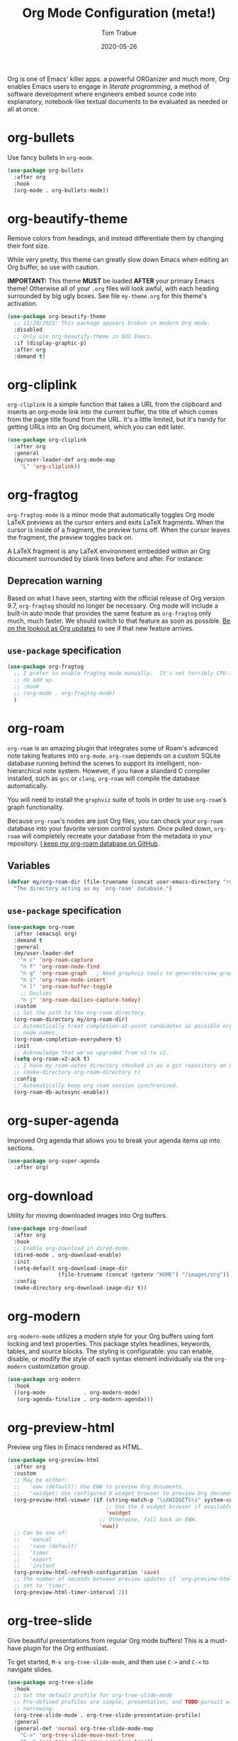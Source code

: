 #+TITLE:   Org Mode Configuration (meta!)
#+AUTHOR:  Tom Trabue
#+EMAIL:   tom.trabue@gmail.com
#+DATE:    2020-05-26
#+TAGS:    org mode markup literate programming
#+STARTUP: fold

Org is one of Emacs' killer apps: a powerful ORGanizer and much more, Org
enables Emacs users to engage in /literate programming/, a method of software
development where engineers embed source code into explanatory, notebook-like
textual documents to be evaluated as needed or all at once.

* org-bullets
Use fancy bullets in =org-mode=.

#+begin_src emacs-lisp
  (use-package org-bullets
    :after org
    :hook
    (org-mode . org-bullets-mode))
#+end_src

* org-beautify-theme
Remove colors from headings, and instead differentiate them by changing their
font size.

While very pretty, this theme can greatly slow down Emacs when editing an Org
buffer, so use with caution.

*IMPORTANT:* This theme *MUST* be loaded *AFTER* your primary Emacs theme!
Otherwise all of your =.org= files will look awful, with each heading surrounded
by big ugly boxes. See file =my-theme.org= for this theme's activation.

#+begin_src emacs-lisp
  (use-package org-beautify-theme
    ;; 11/20/2023: This package appears broken in modern Org mode.
    :disabled
    ;; Only use org-beautify-theme in GUI Emacs.
    :if (display-graphic-p)
    :after org
    :demand t)
#+end_src

* org-cliplink
=org-cliplink= is a simple function that takes a URL from the clipboard and
inserts an org-mode link into the current buffer, the title of which comes from
the page title found from the URL. It's a little limited, but it's handy for
getting URLs into an Org document, which you can edit later.

#+begin_src emacs-lisp
  (use-package org-cliplink
    :after org
    :general
    (my/user-leader-def org-mode-map
      "L" 'org-cliplink))
#+end_src

* org-fragtog
=org-fragtog-mode= is a minor mode that automatically toggles Org mode LaTeX
previews as the cursor enters and exits LaTeX fragments. When the cursor is
inside of a fragment, the preview turns off. When the cursor leaves the
fragment, the preview toggles back on.

A LaTeX fragment is any LaTeX environment embedded within an Org document
surrounded by blank lines before and after. For instance:

\begin{equation}
x=\sqrt{b}
\end{equation}

** Deprecation warning
Based on what I have seen, starting with the official release of Org version
9.7, =org-fragtog= should no longer be necessary. Org mode will include a
built-in auto mode that provides the same feature as =org-fragtog= only much,
much faster. We should switch to that feature as soon as possible. [[https://orgmode.org/Changes.html][Be on the
lookout as Org updates]] to see if that new feature arrives.

** =use-package= specification
#+begin_src emacs-lisp
  (use-package org-fragtog
    ;; I prefer to enable fragtog mode manually.  It's not terribly CPU-intensive, but little things
    ;; do add up.
    ;; :hook
    ;; (org-mode . org-fragtog-mode)
    )
#+end_src

* org-roam
=org-roam= is an amazing plugin that integrates some of Roam's advanced note
taking features into =org-mode=. =org-roam= depends on a custom SQLite
database running behind the scenes to support its intelligent,
non-hierarchical note system. However, if you have a standard C compiler
installed, such as =gcc= or =clang=, =org-roam= will compile the database
automatically.

You will need to install the =graphviz= suite of tools in order to use
=org-roam='s graph functionality.

Because =org-roam='s nodes are just Org files, you can check your =org-roam=
database into your favorite version control system. Once pulled down,
=org-roam= will completely recreate your database from the metadata in your
repository. [[https://github.com/tjtrabue/roam-notes][I keep my org-roam database on GitHub]].

** Variables
#+begin_src emacs-lisp
  (defvar my/org-roam-dir (file-truename (concat user-emacs-directory "roam-notes"))
    "The directory acting as my `org-roam' database.")
#+end_src

** =use-package= specification
#+begin_src emacs-lisp
  (use-package org-roam
    :after (emacsql org)
    :demand t
    :general
    (my/user-leader-def
      "n c" 'org-roam-capture
      "n f" 'org-roam-node-find
      "n g" 'org-roam-graph   ; Need graphviz tools to generate/view graph.
      "n i" 'org-roam-node-insert
      "n l" 'org-roam-buffer-toggle
      ;; Dailies
      "n j" 'org-roam-dailies-capture-today)
    :custom
    ;; Set the path to the org-roam directory.
    (org-roam-directory my/org-roam-dir)
    ;; Automatically treat completion-at-point candidates as possible org-roam
    ;; node names.
    (org-roam-completion-everywhere t)
    :init
    ;; Acknowledge that we've upgraded from v1 to v2.
    (setq org-roam-v2-ack t)
    ;; I have my roam-notes directory checked in as a git repository on GitHub.
    ;; (make-directory org-roam-directory t)
    :config
    ;; Automatically keep org roam session synchronized.
    (org-roam-db-autosync-enable))
#+end_src

* org-super-agenda
Improved Org agenda that allows you to break your agenda items up into
sections.

#+begin_src emacs-lisp
  (use-package org-super-agenda
    :after org)
#+end_src

* org-download
Utility for moving downloaded images into Org buffers.

#+begin_src emacs-lisp
  (use-package org-download
    :after org
    :hook
    ;; Enable org-download in dired-mode.
    (dired-mode . org-download-enable)
    :init
    (setq-default org-download-image-dir
                  (file-truename (concat (getenv "HOME") "/images/org")))
    :config
    (make-directory org-download-image-dir t))
#+end_src

* org-modern
=org-modern-mode= utilizes a modern style for your Org buffers using font
locking and text properties. This package styles headlines, keywords, tables,
and source blocks. The styling is configurable: you can enable, disable, or
modify the style of each syntax element individually via the =org-modern=
customization group.

#+begin_src emacs-lisp
  (use-package org-modern
    :hook
    ((org-mode            . org-modern-mode)
     (org-agenda-finalize . org-modern-agenda)))
#+end_src

* org-preview-html
Preview org files in Emacs rendered as HTML.

#+begin_src emacs-lisp
  (use-package org-preview-html
    :after org
    :custom
    ;; May be either:
    ;;   'eww (default): Use EWW to preview Org documents.
    ;;   'xwidget: Use configured X widget browser to preview Org documents.
    (org-preview-html-viewer (if (string-match-p "\sXWIDGETS\s" system-configuration-features)
                                 ;; Use the X widget browser if available.
                                 'xwidget
                               ;; Otherwise, fall back on EWW.
                               'eww))
    ;; Can be one of:
    ;;   'manual
    ;;   'save (default)
    ;;   'timer
    ;;   'export
    ;;   'instant
    (org-preview-html-refresh-configuration 'save)
    ;; The number of seconds between preview updates if `org-preview-html-refresh-configuration' is
    ;; set to `timer'.
    (org-preview-html-timer-interval 2))
#+end_src

* org-tree-slide
Give beautiful presentations from regular Org mode buffers! This is a
must-have plugin for the Org enthusiast.

To get started, =M-x org-tree-slide-mode=, and then use =C->= and =C-<= to
navigate slides.

#+begin_src emacs-lisp
  (use-package org-tree-slide
    :hook
    ;; Set the default profile for org-tree-slide-mode
    ;; Pre-defined profiles are simple, presentation, and TODO pursuit with
    ;; narrowing.
    (org-tree-slide-mode . org-tree-slide-presentation-profile)
    :general
    (general-def 'normal org-tree-slide-mode-map
      "C->" 'org-tree-slide-move-next-tree
      "C-<" 'org-tree-slide-move-previous-tree))
#+end_src

* ob-mermaid
Generate mermaid diagrams from =org-babel= source blocks. Adding a source
block is easy. Simple guard your mermaid code with a code block similar to
this: =#+begin_src mermaid :file output_file.png=

Supports the following properties:

- =file= - Output file. It should be either *svg*, *png* or *pdf*.
- =width= - Width of the page (Optional).
- =height= - Height of the page (Optional).
- =theme= - Theme of the chart, could be default, forest, dark or
  neutral (Optional).
- =background-color= - Background color. Example: transparent, red,
  ‘#F0F0F0’ (Optional).
- =mermaid-config-file= - JSON configuration file for mermaid (Optional).
- =css-file= - CSS file for the page (Optional).
- =pupeteer-config-file= - JSON configuration file for puppeteer (Optional).

#+begin_src emacs-lisp
  (use-package ob-mermaid
    :after (htmlize org)
    :custom
    (ob-mermaid-cli-path (executable-find "mmdc")))
#+end_src

* ob-sagemath
=ob-sagemath= provides an org-babel integration with SageMath by
=sage-shell-mode=. This package takes inspiration from =ob-ipython=, though its
implementation is entirely different.

#+begin_src emacs-lisp
  (use-package ob-sagemath
    :after sage-shell-mode
    ;; This package requires a SageMath installation on the system.
    :if (executable-find "sage")
    :init
    ;; Ob-sagemath supports only evaluating with a session, meaning each Org babel block for sagemath
    ;; requires a `:session foo' tag.
    (setq org-babel-default-header-args:sage '((:session . t)
                                               (:results . "output"))))
#+end_src

* ox-gfm
This is a small exporter based on the Markdown exporter already existing in
Org mode.

#+begin_src emacs-lisp
  (use-package ox-gfm
    :after org
    :demand t
    :config
    (require 'ox-gfm nil t))
#+end_src

* org-ql
This package provides a query language for Org files. It offers two syntax
styles: Lisp-like sexps and search engine-like keywords.

It includes three libraries: The =org-ql= library is flexible and may be used as
a backend for other tools. The libraries =org-ql-search= and =helm-org-ql= (a
separate package) provide interactive search commands and saved views.

=org-ql= is a /very/ feature-rich package, and quite complex. It takes some time
to learn, but if you make prolific use of Org mode, =org-ql= can be a
game-changer.

#+begin_src emacs-lisp
  (use-package org-ql
    :after org)
#+end_src

* org-sticky-header
Keep the =org-mode= header for the current section at the top of the buffer.

#+begin_src emacs-lisp
  (use-package org-sticky-header
    :hook
    (org-mode . org-sticky-header-mode)
    :custom
    ;; How to display the sticky header. Can be one of:
    ;;   nil
    ;;   'full (show full path to the current heading)
    ;;   'reversed (show full path to current heading but in reverse order)
    (org-sticky-header-full-path 'full)
    ;; The prefix string for the sticky header-line.
    (org-sticky-header-heading-star "◉"))
#+end_src

* org-trello
=org-trello= is a minor mode that synchronizes org-mode buffers and a Trello
board. It has [[https://org-trello.github.io/][copious documentation online at its website]], so please check it
out for more details.

#+begin_src emacs-lisp
  (use-package org-trello
    :after org)
#+end_src

* org-web-tools
A library of Org mode functions for inserting copied URLs into Org buffers,
processing HTML into Org syntax, and much more. A very powerful package!

*NOTE:* This package depends on the Pandoc executable for many of its features.

#+begin_src emacs-lisp
  (use-package org-web-tools)
#+end_src
